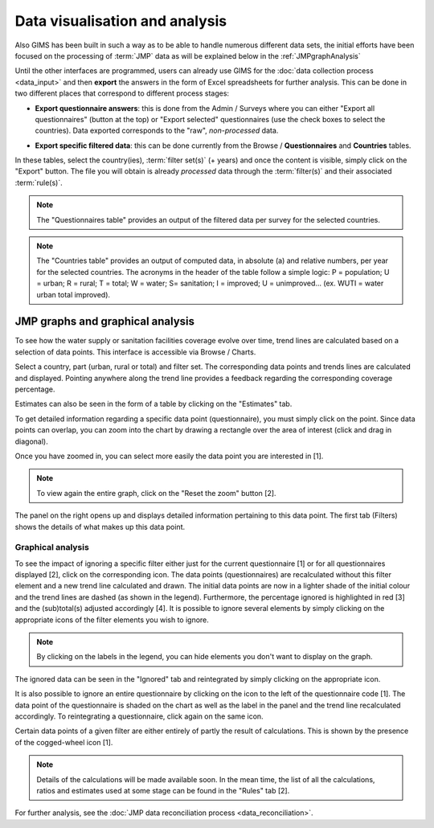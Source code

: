 Data visualisation and analysis
===============================

Also GIMS has been built in such a way as to be able to handle numerous different data sets, the initial efforts have been focused on the processing of :term:`JMP` data as will be explained below in the :ref:`JMPgraphAnalysis`

Until the other interfaces are programmed, users can already use GIMS for the :doc:`data collection process <data_input>` and then **export** the answers in the form of Excel spreadsheets for further analysis. This can be done in two different places that correspond to different process stages:

* **Export questionnaire answers**: this is done from the Admin / Surveys where you can either "Export all questionnaires" (button at the top) or "Export selected" questionnaires (use the check boxes to select the countries). Data exported corresponds to the "raw", *non-processed* data.

.. image:: img/questionnaire_export.png
    :width: 100%
    :alt: Exporting questionnaire content

* **Export specific filtered data**: this can be done currently from the Browse / **Questionnaires** and **Countries** tables.

.. image:: img/browse.png
    :width: 100%
    :alt: Browse

In these tables, select the country(ies), :term:`filter set(s)` (+ years) and once the content is visible, simply click on the "Export" button. The file you will obtain is already *processed* data through the :term:`filter(s)` and their associated :term:`rule(s)`.

.. note::

    The "Questionnaires table" provides an output of the filtered data per survey for the selected countries.

.. image:: img/data_export_questionnaire.png
    :width: 100%
    :alt: Exporting questionnaire filtered data

.. note::

    The "Countries table" provides an output of computed data, in absolute (a) and relative numbers, per year for the selected countries. The acronyms in the header of the table follow a simple logic: P = population; U = urban; R = rural; T = total; W = water; S= sanitation; I = improved; U = unimproved… (ex. WUTI = water urban total improved).

.. image:: img/data_export_countries.png
    :width: 100%
    :alt: Exporting countries filtered data


.. _JMPgraphAnalysis:

JMP graphs and graphical analysis
---------------------------------

To see how the water supply or sanitation facilities coverage evolve over time, trend lines are calculated based on a selection of data points. This interface is accessible via  Browse / Charts.

.. image:: img/browse.png
    :width: 100%
    :alt: Browse

Select a country, part (urban, rural or total) and filter set. The corresponding data points and trends lines are calculated and displayed. Pointing anywhere along the trend line provides a feedback regarding the corresponding coverage percentage.

.. image:: img/chart_1.png
    :width: 100%
    :alt: Chart with trend lines

Estimates can also be seen in the form of a table by clicking on the "Estimates" tab.

.. image:: img/chart_2.png
    :width: 100%
    :alt: Estimated coverage

To get detailed information regarding a specific data point (questionnaire), you must simply click on the point. Since data points can overlap, you can zoom into the chart by drawing a rectangle over the area of interest (click and drag in diagonal).

.. image:: img/chart_zoom.png
    :width: 100%
    :alt: Zooming into the chart

Once you have zoomed in, you can select more easily the data point you are interested in [1].

.. note::

    To view again the entire graph, click on the "Reset the zoom" button [2].

.. image:: img/chart_zoomed.png
    :width: 100%
    :alt: Zoom of the chart

The panel on the right opens up and displays detailed information pertaining to this data point. The first tab (Filters) shows the details of what makes up this data point.

.. image:: img/chart_panel1.png
    :width: 100%
    :alt: Chart information panel (filters)

.. _DP graphical analysis:

Graphical analysis
^^^^^^^^^^^^^^^^^^

To see the impact of ignoring a specific filter either just for the current questionnaire [1] or for all questionnaires displayed [2], click on the corresponding icon. The data points (questionnaires) are recalculated without this filter element and a new trend line calculated and drawn. The initial data points are now in a lighter shade of the initial colour and the trend lines are dashed (as shown in the legend). Furthermore, the percentage ignored is highlighted in red [3] and the (sub)total(s) adjusted accordingly [4]. It is possible to ignore several elements by simply clicking on the appropriate icons of the filter elements you wish to ignore.

.. note::

    By clicking on the labels in the legend, you can hide elements you don't want to display on the graph.

.. image:: img/chart_panel2.png
    :width: 100%
    :alt: Ignoring a specific filter for a graph

The ignored data can be seen in the "Ignored" tab and reintegrated by simply clicking on the appropriate icon.

.. image:: img/chart_panel3.png
    :width: 100%
    :alt: Ignored elements

It is also possible to ignore an entire questionnaire by clicking on the icon to the left of the questionnaire code [1]. The data point of the questionnaire is shaded on the chart as well as the label in the panel and the trend line recalculated accordingly. To reintegrating a questionnaire, click again on the same icon.

.. image:: img/chart_panel4.png
    :width: 100%
    :alt: Ignore an entire questionnaire

Certain data points of a given filter are either entirely of partly the result of calculations. This is shown by the presence of the cogged-wheel icon [1].

.. note::

    Details of the calculations will be made available soon. In the mean time, the list of all the calculations, ratios and estimates used at some stage can be found in the "Rules" tab [2].

.. image:: img/chart_panel5.png
    :width: 100%
    :alt: Calculated filter values

For further analysis, see the :doc:`JMP data reconciliation process <data_reconciliation>`.
